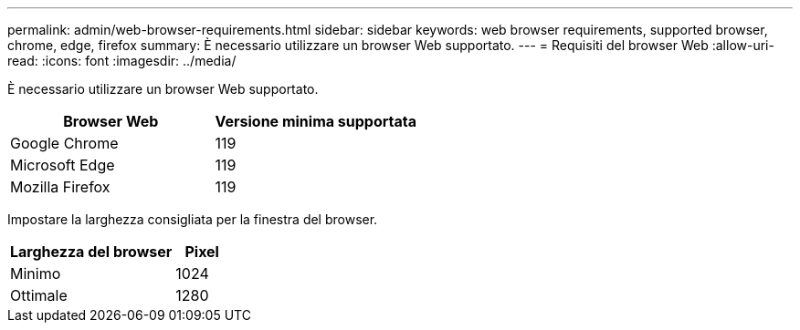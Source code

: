 ---
permalink: admin/web-browser-requirements.html 
sidebar: sidebar 
keywords: web browser requirements, supported browser, chrome, edge, firefox 
summary: È necessario utilizzare un browser Web supportato. 
---
= Requisiti del browser Web
:allow-uri-read: 
:icons: font
:imagesdir: ../media/


[role="lead"]
È necessario utilizzare un browser Web supportato.

[cols="2a,2a"]
|===
| Browser Web | Versione minima supportata 


 a| 
Google Chrome
 a| 
119



 a| 
Microsoft Edge
 a| 
119



 a| 
Mozilla Firefox
 a| 
119

|===
Impostare la larghezza consigliata per la finestra del browser.

[cols="3a,1a"]
|===
| Larghezza del browser | Pixel 


 a| 
Minimo
 a| 
1024



 a| 
Ottimale
 a| 
1280

|===